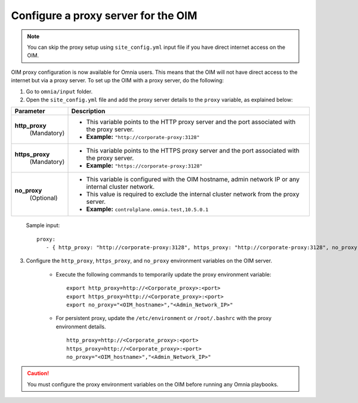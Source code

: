 Configure a proxy server for the OIM
=======================================

.. note:: You can skip the proxy setup using ``site_config.yml`` input file if you have direct internet access on the OIM.

OIM proxy configuration is now available for Omnia users. This means that the OIM will not have direct access to the internet but via a proxy server. To set up the OIM with a proxy server, do the following:

1. Go to ``omnia/input`` folder.

2. Open the ``site_config.yml`` file and add the proxy server details to the ``proxy`` variable, as explained below:

+-----------------------------+-------------------------------------------------------------------------------------------------------------------------------+
| Parameter                   |     Description                                                                                                               |
+=============================+===============================================================================================================================+
| **http_proxy**              |                                                                                                                               |
|   (Mandatory)               |     * This variable points to the HTTP proxy server and the port associated with the proxy server.                            |
|                             |     * **Example:** ``"http://corporate-proxy:3128"``                                                                          |
+-----------------------------+-------------------------------------------------------------------------------------------------------------------------------+
| **https_proxy**             |                                                                                                                               |
|   (Mandatory)               |     * This variable points to the HTTPS proxy server and the port associated with the proxy server.                           |
|                             |     * **Example:** ``"https://corporate-proxy:3128"``                                                                         |
+-----------------------------+-------------------------------------------------------------------------------------------------------------------------------+
| **no_proxy**                |                                                                                                                               |
|   (Optional)                |     * This variable is configured with the OIM hostname, admin network IP or any internal cluster network.                    |
|                             |     * This value is required to exclude the internal cluster network from the proxy server.                                   |
|                             |     * **Example:** ``controlplane.omnia.test,10.5.0.1``                                                                       |
+-----------------------------+-------------------------------------------------------------------------------------------------------------------------------+

    Sample input: ::

        proxy:
           - { http_proxy: "http://corporate-proxy:3128", https_proxy: "http://corporate-proxy:3128", no_proxy: "controlplane.omnia.test,10.5.0.1" }

3. Configure the ``http_proxy``, ``https_proxy``, and ``no_proxy`` environment variables on the OIM server.

    * Execute the following commands to temporarily update the proxy environment variable: ::

       export http_proxy=http://<Corporate_proxy>:<port>
       export https_proxy=http://<Corporate_proxy>:<port>
       export no_proxy="<OIM_hostname>","<Admin_Network_IP>"

    * For persistent proxy, update the ``/etc/environment`` or ``/root/.bashrc`` with the proxy environment details. ::

        http_proxy=http://<Corporate_proxy>:<port>
        https_proxy=http://<Corporate_proxy>:<port>
        no_proxy="<OIM_hostname>","<Admin_Network_IP>"

.. caution:: You must configure the proxy environment variables on the OIM before running any Omnia playbooks.